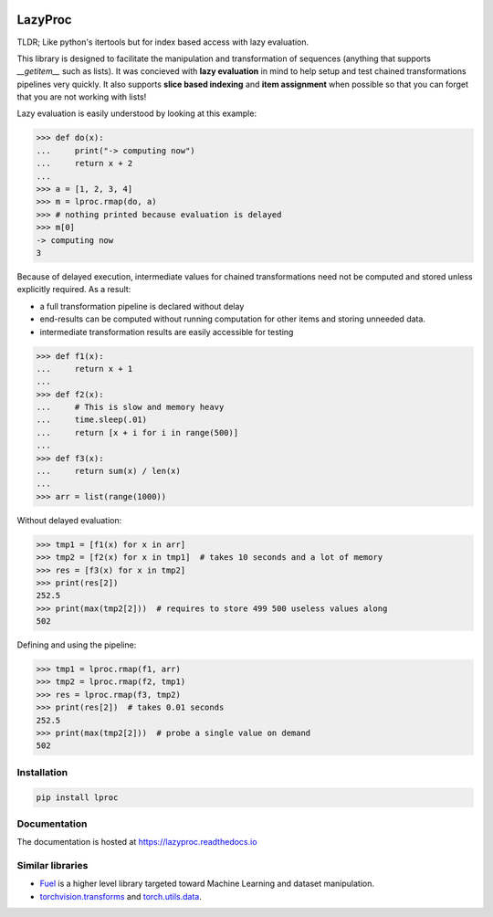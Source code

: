 .. image:: https://badge.fury.io/py/lproc.svg
   :target: https://badge.fury.io/py/lproc
.. image:: https://api.travis-ci.org/nlgranger/LazyProc.svg
   :target: https://travis-ci.org/nlgranger/LazyProc
.. image:: https://readthedocs.org/projects/lazyproc/badge
   :target: https://lazyproc.readthedocs.io
.. image:: https://api.codacy.com/project/badge/Coverage/e76ddab290bb4d1689a6e27f47452bdb
   :target: https://www.codacy.com/app/nlgranger/LazyProc?utm_source=github.com&amp;utm_medium=referral&amp;utm_content=nlgranger/LazyProc&amp;utm_campaign=Badge_Coverage
.. image:: https://api.codacy.com/project/badge/Grade/e76ddab290bb4d1689a6e27f47452bdb
   :target: https://www.codacy.com/app/nlgranger/LazyProc?utm_source=github.com&amp;utm_medium=referral&amp;utm_content=nlgranger/LazyProc&amp;utm_campaign=Badge_Grade


LazyProc
========

TLDR; Like python's itertools but for index based access with lazy evaluation.

This library is designed to facilitate the manipulation and transformation of
sequences (anything that supports `__getitem__` such as lists). It was
concieved with **lazy evaluation** in mind to help setup and test chained
transformations pipelines very quickly. It also supports **slice based
indexing** and **item assignment** when possible so that you can forget that
you are not working with lists!

Lazy evaluation is easily understood by looking at this example:

>>> def do(x):
...     print("-> computing now")
...     return x + 2
...
>>> a = [1, 2, 3, 4]
>>> m = lproc.rmap(do, a)
>>> # nothing printed because evaluation is delayed
>>> m[0]
-> computing now
3

Because of delayed execution, intermediate values for chained transformations
need not be computed and stored unless explicitly required. As a result:

- a full transformation pipeline is declared without delay
- end-results can be computed without running computation for other items and
  storing unneeded data.
- intermediate transformation results are easily accessible for testing

>>> def f1(x):
...     return x + 1
...
>>> def f2(x):
...     # This is slow and memory heavy
...     time.sleep(.01)
...     return [x + i for i in range(500)]
...
>>> def f3(x):
...     return sum(x) / len(x)
...
>>> arr = list(range(1000))

Without delayed evaluation:

>>> tmp1 = [f1(x) for x in arr]
>>> tmp2 = [f2(x) for x in tmp1]  # takes 10 seconds and a lot of memory
>>> res = [f3(x) for x in tmp2]
>>> print(res[2])
252.5
>>> print(max(tmp2[2]))  # requires to store 499 500 useless values along
502

Defining and using the pipeline:

>>> tmp1 = lproc.rmap(f1, arr)
>>> tmp2 = lproc.rmap(f2, tmp1)
>>> res = lproc.rmap(f3, tmp2)
>>> print(res[2])  # takes 0.01 seconds
252.5
>>> print(max(tmp2[2]))  # probe a single value on demand
502


Installation
------------

.. code-block:: bash

   pip install lproc


Documentation
-------------

The documentation is hosted at https://lazyproc.readthedocs.io


Similar libraries
-----------------

- `Fuel <http://fuel.readthedocs.io/en/latest>`_ is a higher level library
  targeted toward Machine Learning and dataset manipulation.
- `torchvision.transforms <http://pytorch.org/docs/master/torchvision/transforms.html>`_
  and `torch.utils.data <http://pytorch.org/docs/master/data.html>`_.

